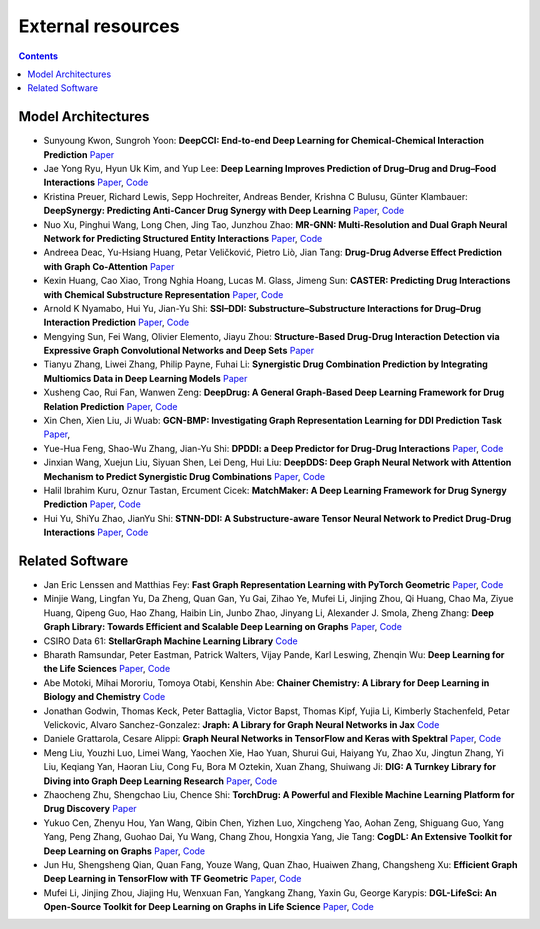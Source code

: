 External resources
==================

.. contents:: Contents
    :local:


Model Architectures
--------------------

* Sunyoung Kwon, Sungroh Yoon: **DeepCCI: End-to-end Deep Learning for Chemical-Chemical Interaction Prediction** `Paper <https://arxiv.org/abs/1704.08432>`_
* Jae Yong Ryu, Hyun Uk Kim, and Yup Lee: **Deep Learning Improves Prediction of Drug–Drug and Drug–Food Interactions** `Paper <https://www.pnas.org/content/115/18/E4304>`_, `Code <https://bitbucket.org/kaistsystemsbiology/deepddi>`_
* Kristina Preuer, Richard Lewis, Sepp Hochreiter, Andreas Bender, Krishna C Bulusu, Günter Klambauer: **DeepSynergy: Predicting Anti-Cancer Drug Synergy with Deep Learning** `Paper <https://academic.oup.com/bioinformatics/article/34/9/1538/4747884>`_, `Code <https://github.com/KristinaPreuer/DeepSynergy>`_
* Nuo Xu, Pinghui Wang, Long Chen, Jing Tao, Junzhou Zhao: **MR-GNN: Multi-Resolution and Dual Graph Neural Network for Predicting Structured Entity Interactions** `Paper  <https://arxiv.org/abs/1905.09558>`_, `Code <https://github.com/prometheusXN/MR-GNN>`_
* Andreea Deac, Yu-Hsiang Huang, Petar Veličković, Pietro Liò, Jian Tang: **Drug-Drug Adverse Effect Prediction with Graph Co-Attention** `Paper <https://arxiv.org/abs/1905.00534>`_
* Kexin Huang, Cao Xiao, Trong Nghia Hoang, Lucas M. Glass, Jimeng Sun: **CASTER: Predicting Drug Interactions with Chemical Substructure Representation** `Paper <https://arxiv.org/abs/1911.06446>`_, `Code <https://github.com/kexinhuang12345/CASTER>`_
* Arnold K Nyamabo, Hui Yu, Jian-Yu Shi: **SSI–DDI: Substructure–Substructure Interactions for Drug–Drug Interaction Prediction** `Paper <https://academic.oup.com/bib/article-abstract/22/6/bbab133/6265181>`_, `Code <https://github.com/kanz76/SSI-DDI>`_
* Mengying Sun, Fei Wang, Olivier Elemento, Jiayu Zhou: **Structure-Based Drug-Drug Interaction Detection via Expressive Graph Convolutional Networks and Deep Sets** `Paper <https://ojs.aaai.org/index.php/AAAI/article/view/7236>`_
* Tianyu Zhang, Liwei Zhang, Philip Payne, Fuhai Li: **Synergistic Drug Combination Prediction by Integrating Multiomics Data in Deep Learning Models** `Paper  <https://pubmed.ncbi.nlm.nih.gov/32926369/>`_
* Xusheng Cao, Rui Fan, Wanwen Zeng: **DeepDrug: A General Graph-Based Deep Learning Framework for Drug Relation Prediction** `Paper <https://www.biorxiv.org/content/10.1101/2020.11.09.375626v1>`_, `Code <https://github.com/wanwenzeng/deepdrug>`_
* Xin Chen, Xien Liu, Ji Wuab: **GCN-BMP: Investigating Graph Representation Learning for DDI Prediction Task** `Paper <https://www.sciencedirect.com/science/article/pii/S1046202320300608>`_,
* Yue-Hua Feng, Shao-Wu Zhang, Jian-Yu Shi: **DPDDI: a Deep Predictor for Drug-Drug Interactions** `Paper <https://bmcbioinformatics.biomedcentral.com/articles/10.1186/s12859-020-03724-x>`_, `Code <https://github.com/NWPU-903PR/DPDDI>`_
* Jinxian Wang, Xuejun Liu, Siyuan Shen, Lei Deng, Hui Liu: **DeepDDS: Deep Graph Neural Network with Attention Mechanism to Predict Synergistic Drug Combinations** `Paper <https://academic.oup.com/bib/advance-article-abstract/doi/10.1093/bib/bbab390/6375262?redirectedFrom=fulltext>`_, `Code <https://github.com/Sinwang404/DeepDDS/tree/master>`_
* Halil Ibrahim Kuru, Oznur Tastan, Ercument Cicek: **MatchMaker: A Deep Learning Framework for Drug Synergy Prediction** `Paper <https://pubmed.ncbi.nlm.nih.gov/34086576/>`_, `Code <https://github.com/tastanlab/matchmaker>`_
* Hui Yu, ShiYu Zhao, JianYu Shi: **STNN-DDI: A Substructure-aware Tensor Neural Network to Predict Drug-Drug Interactions** `Paper <https://arxiv.org/abs/2111.05708>`_, `Code <https://github.com/zsy-9/STNN-DDI>`_

Related Software
--------------------

* Jan Eric Lenssen and Matthias Fey: **Fast Graph Representation Learning with PyTorch Geometric** `Paper <https://arxiv.org/abs/1903.02428>`_, `Code <https://github.com/pyg-team/pytorch_geometric>`_
* Minjie Wang, Lingfan Yu, Da Zheng, Quan Gan, Yu Gai, Zihao Ye, Mufei Li, Jinjing Zhou, Qi Huang, Chao Ma, Ziyue Huang, Qipeng Guo, Hao Zhang, Haibin Lin, Junbo Zhao, Jinyang Li, Alexander J. Smola, Zheng Zhang: **Deep Graph Library: Towards Efficient and Scalable Deep Learning on Graphs** `Paper <https://openreview.net/forum?id=q9RwOO-Ci5_>`_, `Code <https://github.com/dmlc/dgl>`_
* CSIRO Data 61: **StellarGraph Machine Learning Library** `Code <https://github.com/stellargraph/stellargraph>`_
* Bharath Ramsundar, Peter Eastman, Patrick Walters, Vijay Pande, Karl Leswing, Zhenqin Wu: **Deep Learning for the Life Sciences** `Paper <https://www.oreilly.com/library/view/deep-learning-for/9781492039822/>`_, `Code <https://github.com/deepchem/deepchem>`_
* Abe Motoki, Mihai Mororiu, Tomoya Otabi, Kenshin Abe: **Chainer Chemistry: A Library for Deep Learning in Biology and Chemistry** `Code <https://github.com/chainer/chainer-chemistry>`_
* Jonathan Godwin, Thomas Keck, Peter Battaglia, Victor Bapst, Thomas Kipf, Yujia Li, Kimberly Stachenfeld, Petar Velickovic, Alvaro Sanchez-Gonzalez: **Jraph: A Library for Graph Neural Networks in Jax** `Code <http://github.com/deepmind/jraph>`_
* Daniele Grattarola, Cesare Alippi: **Graph Neural Networks in TensorFlow and Keras with Spektral** `Paper <https://arxiv.org/abs/2006.12138>`_, `Code <https://github.com/danielegrattarola/spektral>`_
* Meng Liu, Youzhi Luo, Limei Wang, Yaochen Xie, Hao Yuan, Shurui Gui, Haiyang Yu, Zhao Xu, Jingtun Zhang, Yi Liu, Keqiang Yan, Haoran Liu, Cong Fu, Bora M Oztekin, Xuan Zhang, Shuiwang Ji: **DIG: A Turnkey Library for Diving into Graph Deep Learning Research** `Paper <https://jmlr.org/papers/v22/21-0343.html>`_, `Code <https://github.com/divelab/DIG>`_
* Zhaocheng Zhu, Shengchao Liu, Chence Shi: **TorchDrug: A Powerful and Flexible Machine Learning Platform for Drug Discovery** `Paper <https://torchdrug.ai/>`_
* Yukuo Cen, Zhenyu Hou, Yan Wang, Qibin Chen, Yizhen Luo, Xingcheng Yao, Aohan Zeng, Shiguang Guo, Yang Yang, Peng Zhang, Guohao Dai, Yu Wang, Chang Zhou, Hongxia Yang, Jie Tang: **CogDL: An Extensive Toolkit for Deep Learning on Graphs** `Paper <https://arxiv.org/abs/2103.00959>`_, `Code <https://github.com/THUDM/cogdl>`_
* Jun Hu, Shengsheng Qian, Quan Fang, Youze Wang, Quan Zhao, Huaiwen Zhang, Changsheng Xu: **Efficient Graph Deep Learning in TensorFlow with TF Geometric** `Paper <https://arxiv.org/pdf/2101.11552.pdf>`_, `Code <https://github.com/CrawlScript/tf_geometric>`_
* Mufei Li, Jinjing Zhou, Jiajing Hu, Wenxuan Fan, Yangkang Zhang, Yaxin Gu, George Karypis: **DGL-LifeSci: An Open-Source Toolkit for Deep Learning on Graphs in Life Science** `Paper <https://arxiv.org/abs/2106.14232>`_, `Code <https://github.com/awslabs/dgl-lifesci>`_

